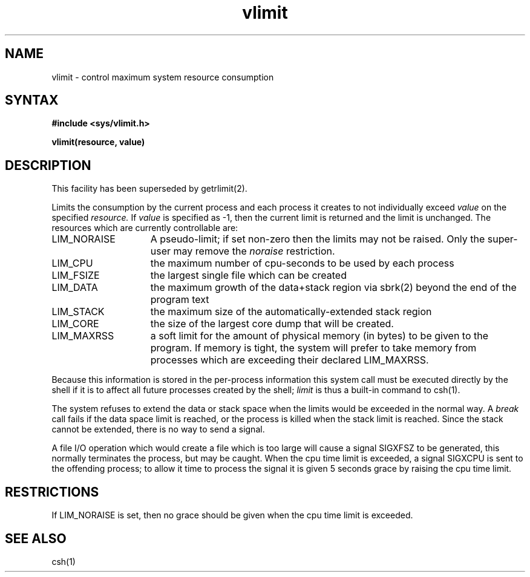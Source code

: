 .TH vlimit 3
.SH NAME
vlimit \- control maximum system resource consumption
.SH SYNTAX
.B "#include <sys/vlimit.h>"
.PP
.B vlimit(resource, value)
.SH DESCRIPTION
This facility has been superseded by getrlimit(2).
.PP
Limits the consumption by the current process and each process
it creates to not individually exceed 
.I value
on the specified
.I resource.
If
.I value
is specified as \-1, then the current limit is returned and the
limit is unchanged.
The resources which are currently controllable are:
.TP 15
LIM_NORAISE
A pseudo-limit; if set non-zero then the limits may not be raised.
Only the super-user may remove the \fInoraise\fR restriction.
.TP 15
LIM_CPU
the maximum
number of cpu-seconds to be used by each process
.TP 15
LIM_FSIZE
the largest single file which can be created
.TP 15
LIM_DATA
the maximum growth of the data+stack region via
sbrk(2) beyond the end of the program text
.TP 15
LIM_STACK
the maximum
size of the automatically-extended stack region
.TP 15
LIM_CORE
the size of the largest core dump that will be created.
.TP 15
LIM_MAXRSS
a soft limit for the amount of physical memory (in bytes) to be given
to the program.
If memory is tight, the system will prefer to take memory
from processes which are exceeding their declared LIM_MAXRSS.
.PP
Because this information is stored in the per-process information
this system call must be executed directly by the shell if it
is to affect all future processes created by the shell;
.I limit
is thus a built-in command to csh(1).
.PP
The system refuses to extend the data or stack space when the limits
would be exceeded in the normal way.  A
.I break
call fails if the data space limit is reached, or the process is
killed when the stack limit is reached.  Since the stack cannot be
extended, there is no way to send a signal.
.PP
A file I/O operation which would create a file which is too large
will cause a signal SIGXFSZ to be generated, this normally terminates
the process, but may be caught.
When the cpu time limit is exceeded, a signal SIGXCPU is sent to the
offending process; to allow it time to process the signal it is
given 5 seconds grace by raising the cpu time limit.
.SH RESTRICTIONS
If LIM_NORAISE is set, then no grace should be given when the cpu
time limit is exceeded.
.SH SEE ALSO
csh(1)
